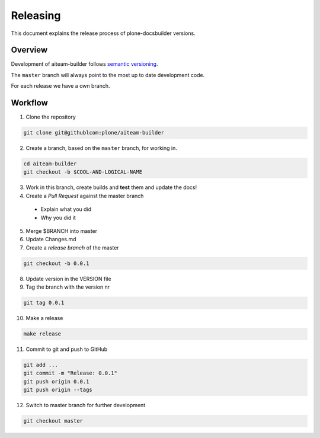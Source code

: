 =========
Releasing
=========

.. admonition:: About

This document explains the release process of plone-docsbuilder versions.

Overview
========

Development of aiteam-builder follows `semantic versioning <http://semver.org/>`_.

The ``master`` branch will always point to the most up to date development code.

For each release we have a own branch.

Workflow
========

1. Clone the repository

.. code-block:: console

   git clone git@githublcom:plone/aiteam-builder

2. Create a branch, based on the ``master`` branch, for working in.

.. code-block:: console

   cd aiteam-builder
   git checkout -b $COOL-AND-LOGICAL-NAME

3. Work in this branch, create builds and **test** them and update the docs!

4. Create a *Pull Request* against the master branch
  - Explain what you did
  - Why you did it

5. Merge $BRANCH into master

6. Update Changes.md

7. Create a *release branch* of the master

.. code-block:: console

   git checkout -b 0.0.1

8. Update version in the VERSION file

9. Tag the branch with the version nr

.. code-block:: console

   git tag 0.0.1

10. Make a release

.. code-block:: console

   make release

11. Commit to git and push to GitHub

.. code-block:: console

   git add ...
   git commit -m "Release: 0.0.1"
   git push origin 0.0.1
   git push origin --tags

12. Switch to master branch for further development

.. code-block:: console

   git checkout master
